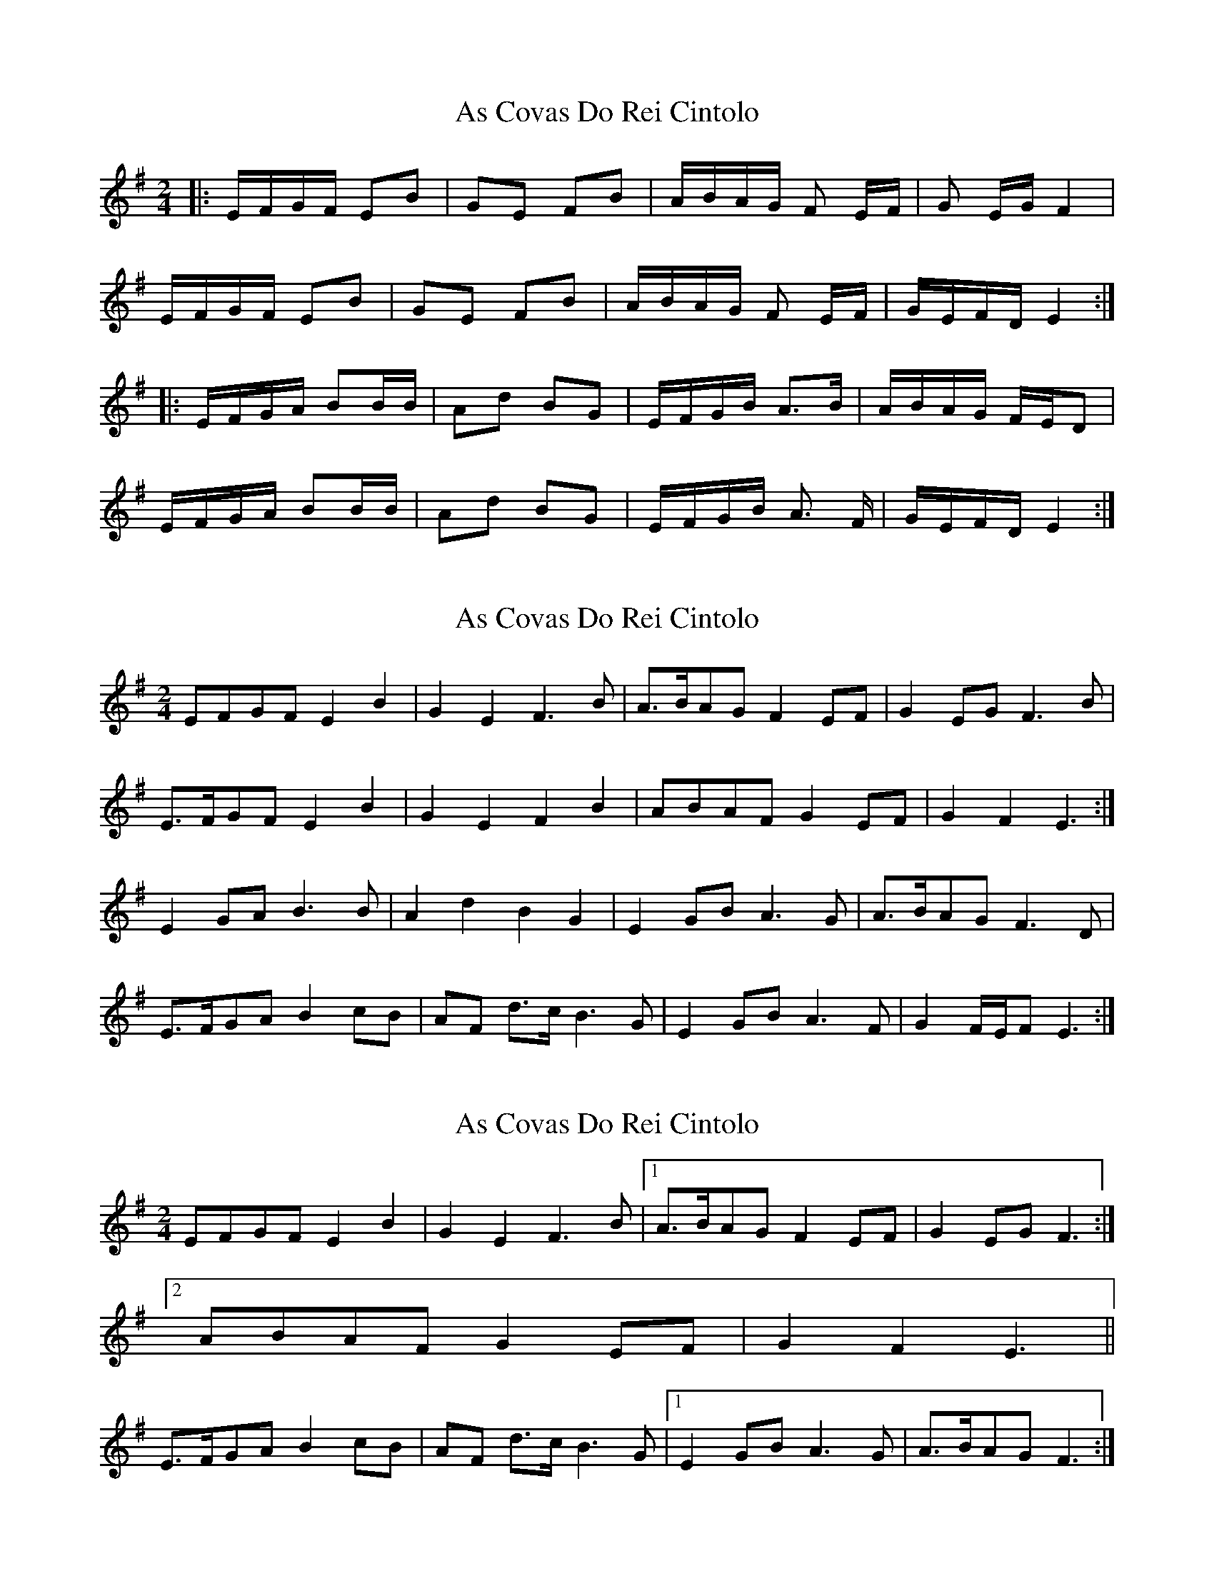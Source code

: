 X: 1
T: As Covas Do Rei Cintolo
Z: seara
S: https://thesession.org/tunes/2290#setting2290
R: polka
M: 2/4
L: 1/8
K: Gmaj
|:E/2F/2G/2F/2 EB|GE FB|A/2B/2A/2G/2 F E/2F/2|G E/2G/2 F2|
E/2F/2G/2F/2 EB|GE FB|A/2B/2A/2G/2 F E/2F/2|G/2E/2F/2D/2 E2:|
|:E/2F/2G/2A/2 BB/2B/2|Ad BG|E/2F/2G/2B/2 A3/2B/2|A/2B/2A/2G/2 F/2E/2D|
E/2F/2G/2A/2 BB/2B/2|Ad BG|E/2F/2G/2B/2 A3/2 F/2|G/2E/2F/2D/2 E2:|
X: 2
T: As Covas Do Rei Cintolo
Z: ceolachan
S: https://thesession.org/tunes/2290#setting15654
R: polka
M: 2/4
L: 1/8
K: Emin
EFGF E2 B2 | G2 E2 F3 B | A>BAG F2 EF | G2 EG F3 B |E>FGF E2 B2 | G2 E2 F2 B2 | ABAF G2 EF | G2 F2 E3 :|E2 GA B3 B | A2 d2 B2 G2 | E2 GB A3 G | A>BAG F3 D |E>FGA B2 cB | AF d>c B3 G | E2 GB A3 F | G2 F/E/F E3 :|
X: 3
T: As Covas Do Rei Cintolo
Z: ceolachan
S: https://thesession.org/tunes/2290#setting15655
R: polka
M: 2/4
L: 1/8
K: Emin
EFGF E2 B2 | G2 E2 F3 B |[1 A>BAG F2 EF | G2 EG F3 :|[2 ABAF G2 EF | G2 F2 E3 ||E>FGA B2 cB | AF d>c B3 G |[1 E2 GB A3 G | A>BAG F3 :|
X: 4
T: As Covas Do Rei Cintolo
Z: ceolachan
S: https://thesession.org/tunes/2290#setting15656
R: polka
M: 2/4
L: 1/8
K: Gmaj
& I did it again ~ :-/ ~ |[2 E2 GB A3 F | G2 F/E/F E3 ||
X: 5
T: As Covas Do Rei Cintolo
Z: ceolachan
S: https://thesession.org/tunes/2290#setting15657
R: polka
M: 2/4
L: 1/8
K: Cdor
| :cded c2 g2 | e2 c2 d2 g2 | fgfe d3 c | e2 c2 d4 | cded c2 g2 | e2 c2 d2 g2 | fgfe d2 c2 | ecde c4 : || : cdef g3 g | f2 b2 g2 e2 | cdeg f3 g | fgfe d4 | cdef g3 g | f2 b2 g2 e2 | cdeg f3 d | ecdB c4 : || :c/d/e/d/ cg | ec dg | f/g/f/e d>c | ec d2 | c/d/e/d/ cg | ec dg | f/g/f/e dc | e/c/d/e/ c2 : || : c/d/e/f/ g>g | fb ge | c/d/e/g/ f>g | f/g/f/e/ d2 | c/d/e/f/ g>g | fb ge | c/d/e/g/ f>d | e/c/d/B/ c2 : |
X: 6
T: As Covas Do Rei Cintolo
Z: PJ Mediterranean
S: https://thesession.org/tunes/2290#setting15658
R: polka
M: 2/4
L: 1/8
K: Emin
EFGF|:E2B2 G2E2|F2B2 ABAG|F3E G2EG|F3D EFGF| E2B2 G2E2|F2B2 ABAF|G2EF GEFD|1E3B, EFGF:|2E3B, EFGA||B2B2 A2d2|B2G2 EFGB|A3B ABAG|F4 EFGA|B2B2 A2d2|B2G2 EFGB|A3F GEFD|1E3B, EFGA:|2E3B, EFGF||
X: 7
T: As Covas Do Rei Cintolo
Z: Ptarmigan
S: https://thesession.org/tunes/2290#setting30768
R: polka
M: 2/4
L: 1/8
K: Amin
A/B/c/B/ A2 e2 c2 A2 B2 e2 | d/e/d/c/ B2 A/B/c2 A2 B2 E2 |
A/B/c/B/ A2 e2 c2 A2 B2 e2 | d/e/d/c/ B2 A/B/ (3cBA B/G/ A3 E/ |
A/B/c/d/ e2 (3 efe d2 g2 e2 c2 |A/B/c/e/d2 d/d/ d/e/d/c/ B2 (3BcB |
A/B/c/d/ e2 (3 efe d2 g2 e2 c2 |A/B/c/e/d2 A/B/ (3cBA B/G/ A4 |
